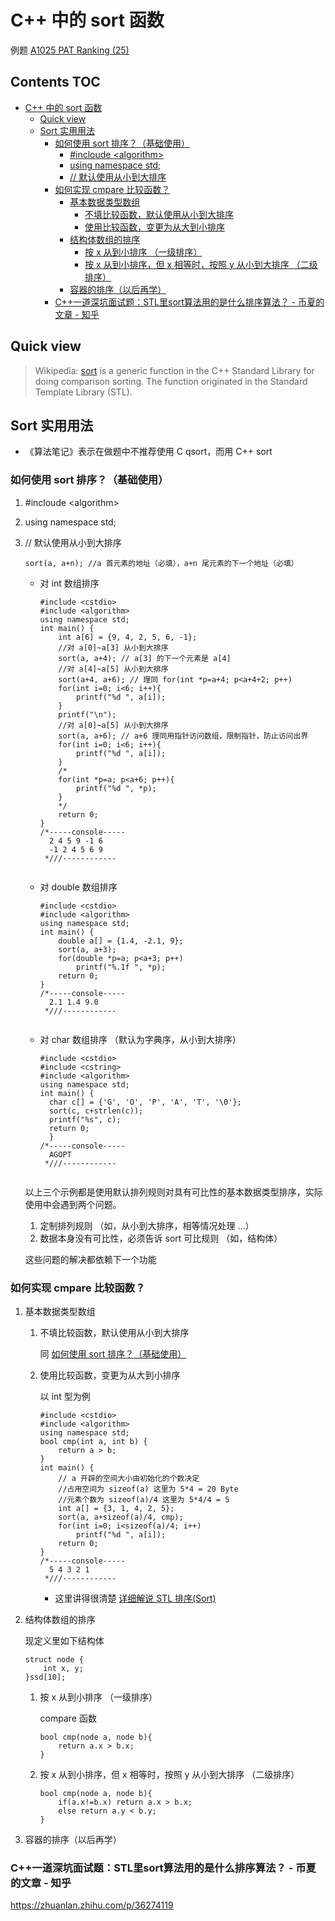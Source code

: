 * C++ 中的 sort 函数
例题 [[file:../../../../Solutions/ADVANCED/A1025.org][A1025 PAT Ranking (25)]]
** Contents                                                           :TOC:
- [[#c-中的-sort-函数][C++ 中的 sort 函数]]
  - [[#quick-view][Quick view]]
  - [[#sort-实用用法][Sort 实用用法]]
    - [[#如何使用-sort-排序基础使用][如何使用 sort 排序？（基础使用）]]
      - [[#incloude-algorithm][#incloude <algorithm>]]
      - [[#using-namespace-std][using namespace std;]]
      - [[#-默认使用从小到大排序][// 默认使用从小到大排序]]
    - [[#如何实现-cmpare-比较函数][如何实现 cmpare 比较函数？]]
      - [[#基本数据类型数组][基本数据类型数组]]
        - [[#不填比较函数默认使用从小到大排序][不填比较函数，默认使用从小到大排序]]
        - [[#使用比较函数变更为从大到小排序][使用比较函数，变更为从大到小排序]]
      - [[#结构体数组的排序][结构体数组的排序]]
        - [[#按-x-从到小排序-一级排序][按 x 从到小排序 （一级排序）]]
        - [[#按-x-从到小排序但-x-相等时按照-y-从小到大排序-二级排序][按 x 从到小排序，但 x 相等时，按照 y 从小到大排序 （二级排序）]]
      - [[#容器的排序以后再学][容器的排序（以后再学）]]
    - [[#c一道深坑面试题stl里sort算法用的是什么排序算法---币夏的文章---知乎][C++一道深坑面试题：STL里sort算法用的是什么排序算法？ - 币夏的文章 - 知乎]]

** Quick view
#+BEGIN_QUOTE
Wikipedia: [[https://en.wikipedia.org/wiki/Sort_(C%2B%2B)][sort]] is a generic function in the C++ Standard Library for doing comparison sorting. The function originated in the Standard Template Library (STL).
#+END_QUOTE

** Sort 实用用法
- 《算法笔记》表示在做题中不推荐使用 C qsort，而用 C++ sort

*** 如何使用 sort 排序？（基础使用）
**** #incloude <algorithm>
**** using namespace std;
**** // 默认使用从小到大排序
#+BEGIN_SRC c++
sort(a, a+n); //a 首元素的地址（必填），a+n 尾元素的下一个地址（必填）
#+END_SRC
- 对 int 数组排序
  #+BEGIN_SRC c++
    #include <cstdio>
    #include <algorithm>
    using namespace std;
    int main() {
        int a[6] = {9, 4, 2, 5, 6, -1};
        //对 a[0]~a[3] 从小到大排序
        sort(a, a+4); // a[3] 的下一个元素是 a[4]
        //对 a[4]~a[5] 从小到大排序
        sort(a+4, a+6); // 理同 for(int *p=a+4; p<a+4+2; p++)
        for(int i=0; i<6; i++){
            printf("%d ", a[i]);
        }
        printf("\n");
        //对 a[0]~a[5] 从小到大排序
        sort(a, a+6); // a+6 理同用指针访问数组，限制指针，防止访问出界
        for(int i=0; i<6; i++){
            printf("%d ", a[i]);
        }
        /*
        for(int *p=a; p<a+6; p++){
            printf("%d ", *p);
        }
        ,*/
        return 0;
    }
    /*-----console-----
      2 4 5 9 -1 6
      -1 2 4 5 6 9
     ,*///------------

  #+END_SRC
- 对 double 数组排序
  #+BEGIN_SRC c++
    #include <cstdio>
    #include <algorithm>
    using namespace std;
    int main() {
        double a[] = {1.4, -2.1, 9};
        sort(a, a+3);
        for(double *p=a; p<a+3; p++)
            printf("%.1f ", *p);
        return 0;
    }
    /*-----console-----
      2.1 1.4 9.0
     ,*///------------

  #+END_SRC
- 对 char 数组排序 （默认为字典序，从小到大排序）
  #+BEGIN_SRC c++
    #include <cstdio>
    #include <cstring>
    #include <algorithm>
    using namespace std;
    int main() {
      char c[] = {'G', 'O', 'P', 'A', 'T', '\0'};
      sort(c, c+strlen(c));
      printf("%s", c);
      return 0;
      }
    /*-----console-----
      AGOPT
     ,*///------------

  #+END_SRC

以上三个示例都是使用默认排列规则对具有可比性的基本数据类型排序，实际使用中会遇到两个问题。

1. 定制排列规则 （如，从小到大排序，相等情况处理 ...）
2. 数据本身没有可比性，必须告诉 sort 可比规则 （如，结构体）

这些问题的解决都依赖下一个功能
*** 如何实现 cmpare 比较函数？

**** 基本数据类型数组

***** 不填比较函数，默认使用从小到大排序

同  [[#如何使用-sort-排序基础使用][如何使用 sort 排序？（基础使用）]]

***** 使用比较函数，变更为从大到小排序

以 int 型为例
#+BEGIN_SRC c++
  #include <cstdio>
  #include <algorithm>
  using namespace std;
  bool cmp(int a, int b) {
      return a > b;
  }
  int main() {
      // a 开辟的空间大小由初始化的个数决定
      //占用空间为 sizeof(a) 这里为 5*4 = 20 Byte
      //元素个数为 sizeof(a)/4 这里为 5*4/4 = 5
      int a[] = {3, 1, 4, 2, 5};
      sort(a, a+sizeof(a)/4, cmp);
      for(int i=0; i<sizeof(a)/4; i++)
          printf("%d ", a[i]);
      return 0;
  }
  /*-----console-----
    5 4 3 2 1
   ,*///------------
#+END_SRC

- 这里讲得很清楚 [[http://www.cppblog.com/mzty/archive/2005/12/15/1770.html][详细解说 STL 排序(Sort)]]
**** 结构体数组的排序
现定义里如下结构体
#+BEGIN_SRC c++
  struct node {
      int x, y;
  }ssd[10];
#+END_SRC
***** 按 x 从到小排序 （一级排序）
compare 函数
#+BEGIN_SRC c++
  bool cmp(node a, node b){
      return a.x > b.x;
  }
#+END_SRC
***** 按 x 从到小排序，但 x 相等时，按照 y 从小到大排序 （二级排序）
#+BEGIN_SRC c++
  bool cmp(node a, node b){
      if(a.x!=b.x) return a.x > b.x;
      else return a.y < b.y;
  }
#+END_SRC
**** 容器的排序（以后再学）
*** C++一道深坑面试题：STL里sort算法用的是什么排序算法？ - 币夏的文章 - 知乎
https://zhuanlan.zhihu.com/p/36274119
